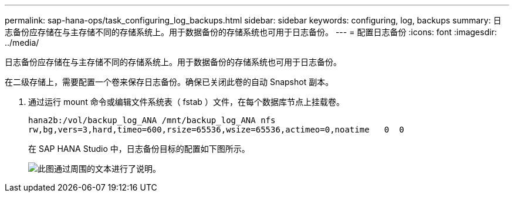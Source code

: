 ---
permalink: sap-hana-ops/task_configuring_log_backups.html 
sidebar: sidebar 
keywords: configuring, log, backups 
summary: 日志备份应存储在与主存储不同的存储系统上。用于数据备份的存储系统也可用于日志备份。 
---
= 配置日志备份
:icons: font
:imagesdir: ../media/


[role="lead"]
日志备份应存储在与主存储不同的存储系统上。用于数据备份的存储系统也可用于日志备份。

在二级存储上，需要配置一个卷来保存日志备份。确保已关闭此卷的自动 Snapshot 副本。

. 通过运行 mount 命令或编辑文件系统表（ fstab ）文件，在每个数据库节点上挂载卷。
+
[listing]
----
hana2b:/vol/backup_log_ANA /mnt/backup_log_ANA nfs
rw,bg,vers=3,hard,timeo=600,rsize=65536,wsize=65536,actimeo=0,noatime   0  0
----
+
在 SAP HANA Studio 中，日志备份目标的配置如下图所示。

+
image::../media/sap_hana_studio_log_backup_destination_gui.gif[此图通过周围的文本进行了说明。]


